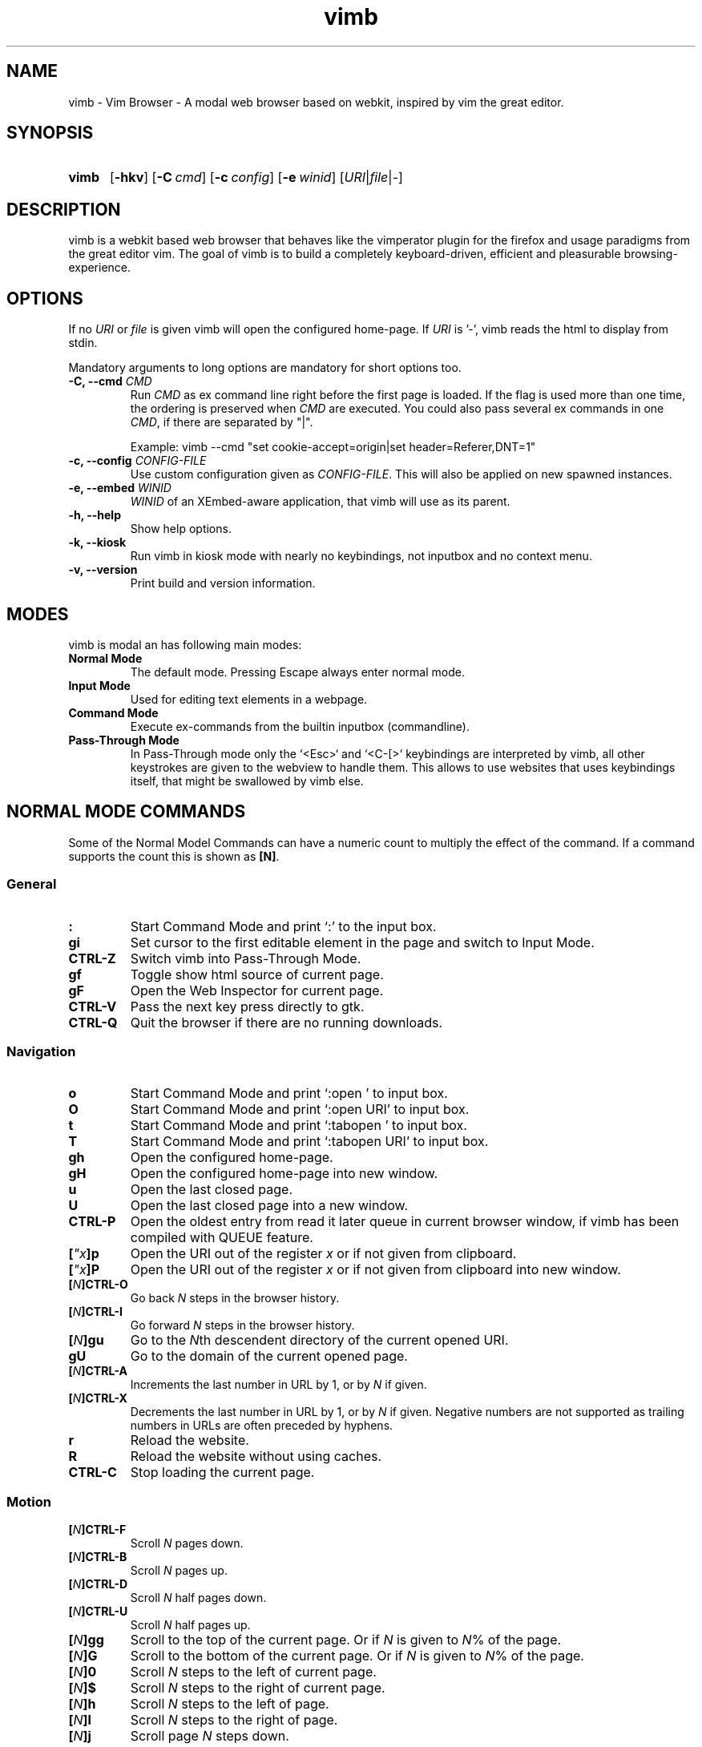 .\" vim: ft=groff
.\" Process this file with
.\" groff -man -Tutf8 vimb.1
.TH vimb 1 "DATE" "vimb/VERSION" "Vimb Manual"
.de EX
.nf
.ft CW
..
.de EE
.ft R
.fi
..
.SH NAME
vimb - Vim Browser - A modal web browser based on webkit, inspired by vim the
great editor.
.SH SYNOPSIS
.SY vimb
.OP \-hkv
.OP \-C cmd
.OP \-c config
.OP \-e winid
.RI [ URI "|" file "|" - ]
.YS
.SH DESCRIPTION
vimb is a webkit based web browser that behaves like the vimperator
plugin for the firefox and usage paradigms from the great editor vim. The goal
of vimb is to build a completely keyboard-driven, efficient and pleasurable
browsing-experience.
.SH OPTIONS
If no \fIURI\fP or \fIfile\fP is given vimb will open the configured
home-page. If \fIURI\fP is '-', vimb reads the html to display from stdin.

Mandatory arguments to long options are mandatory for short options too.
.TP
.BI "\-C, \-\-cmd " "CMD"
Run \fICMD\fP as ex command line right before the first page is loaded.
If the flag is used more than one time, the ordering is preserved when
\fICMD\fP are executed. You could also pass several ex commands in one
\fICMD\fP, if there are separated by "|".

Example: vimb --cmd "set cookie-accept=origin|set header=Referer,DNT=1"
.TP
.BI "\-c, \-\-config " "CONFIG-FILE"
Use custom configuration given as \fICONFIG-FILE\fP. This will also be applied
on new spawned instances.
.TP
.BI "\-e, \-\-embed " "WINID"
.I WINID
of an XEmbed-aware application, that vimb will use as its parent.
.TP
.B "\-h, \-\-help"
Show help options.
.TP
.B \-k, \-\-kiosk
Run vimb in kiosk mode with nearly no keybindings, not inputbox and no context
menu.
.TP
.B "\-v, \-\-version"
Print build and version information.
.SH MODES
vimb is modal an has following main modes:
.TP
.B Normal Mode
The default mode. Pressing Escape always enter normal mode.
.TP
.B Input Mode
Used for editing text elements in a webpage.
.TP
.B Command Mode
Execute ex-commands from the builtin inputbox (commandline).
.TP
.B Pass-Through Mode
In Pass-Through mode only the `<Esc>` and `<C-[>` keybindings are interpreted
by vimb, all other keystrokes are given to the webview to handle them. This
allows to use websites that uses keybindings itself, that might be swallowed
by vimb else.
.SH NORMAL MODE COMMANDS
Some of the Normal Model Commands can have a numeric count to multiply the
effect of the command. If a command supports the count this is shown as
\fB[N]\fP.
.SS General
.TP
.B :
Start Command Mode and print `:' to the input box.
.TP
.B gi
Set cursor to the first editable element in the page and switch to Input
Mode.
.TP
.B CTRL\-Z
Switch vimb into Pass-Through Mode.
.TP
.B gf
Toggle show html source of current page.
.TP
.B gF
Open the Web Inspector for current page.
.TP
.B CTRL\-V
Pass the next key press directly to gtk.
.TP
.B CTRL\-Q
Quit the browser if there are no running downloads.
.SS Navigation
.TP
.B o
Start Command Mode and print `:open ' to input box.
.TP
.B O
Start Command Mode and print `:open URI' to input box.
.TP
.B t
Start Command Mode and print `:tabopen ' to input box.
.TP
.B T
Start Command Mode and print `:tabopen URI' to input box.
.TP
.B gh
Open the configured home-page.
.TP
.B gH
Open the configured home-page into new window.
.TP
.B u
Open the last closed page.
.TP
.B U
Open the last closed page into a new window.
.TP
.B CTRL\-P
Open the oldest entry from read it later queue in current browser window, if
vimb has been compiled with QUEUE feature.
.TP
.BI [ \[char34]x ]p
Open the URI out of the register \fIx\fP or if not given from clipboard.
.TP
.BI [ \[char34]x ]P
Open the URI out of the register \fIx\fP or if not given from clipboard into
new window.
.TP
.BI [ N ]CTRL\-O
Go back \fIN\fP steps in the browser history.
.TP
.BI [ N ]CTRL\-I
Go forward \fIN\fP steps in the browser history.
.TP
.BI [ N ]gu
Go to the \fIN\fPth descendent directory of the current opened URI.
.TP
.B gU
Go to the domain of the current opened page.
.TP
.BI [ N ]CTRL\-A
Increments the last number in URL by 1, or by \fIN\fP if given.
.TP
.BI [ N ]CTRL\-X
Decrements the last number in URL by 1, or by \fIN\fP if given. Negative
numbers are not supported as trailing numbers in URLs are often preceded by
hyphens.
.TP
.B r
Reload the website.
.TP
.B R
Reload the website without using caches.
.TP
.B CTRL\-C
Stop loading the current page.
.SS Motion
.TP
.BI [ N ]CTRL\-F
Scroll \fIN\fP pages down.
.TP
.BI [ N ]CTRL\-B
Scroll \fIN\fP pages up.
.TP
.BI [ N ]CTRL\-D
Scroll \fIN\fP half pages down.
.TP
.BI [ N ]CTRL\-U
Scroll \fIN\fP half pages up.
.TP
.BI [ N ]gg
Scroll to the top of the current page. Or if \fIN\fP is given to \fIN\fP% of
the page.
.TP
.BI [ N ]G
Scroll to the bottom of the current page. Or if \fIN\fP is given to \fIN\fP%
of the page.
.TP
.BI [ N ]0
Scroll \fIN\fP steps to the left of current page.
.TP
.BI [ N ]$
Scroll \fIN\fP steps to the right of current page.
.TP
.BI [ N ]h
Scroll \fIN\fP steps to the left of page.
.TP
.BI [ N ]l
Scroll \fIN\fP steps to the right of page.
.TP
.BI [ N ]j
Scroll page \fIN\fP steps down.
.TP
.BI [ N ]k
Scroll page \fIN\fP steps up.
.TP
.BI [ N ]]]
Follow the last \fIN\fPth link matching `nextpattern'.
.TP
.BI [ N ][[
Follow the last \fIN\fPth link matching `previouspattern'.
.TP
.BI m{ a-z }
Set a page mark {\fIa-z\fP} at current possition on page. Such set marks are
only available on the current page, if the page is left, all marks will be
removed.
.TP
.BI '{ a-z }
Jump to the mark {\fIa-z\fP} on current page.
.TP
.B ''
Jumps to the position before the latest jump, or where the last "m'" command
was given.
.SS Hinting
The hinting is the way to do what you would do with the mouse in common
mouse-driven browsers. Open URI, yank URI, save page and so on. If the hinting
is started, the relevant elements on the page will be marked by numbered
labels. Hints can be selected by using <Tab>, <C-I> or <C-Tab>, <C-O>, by
typing the number of the label, or filtering the elements by some text that is
part of the hinted element (like URI, link text, button label) and any
combination of this methods. If <enter> is pressed, the current active hint
will be fired. If only one possible hint remains, this will be fired
automatically.

.BI Syntax: " ;{mode}{hint}"

Start hint mode. Different elements depending on \fImode\fP are highlighted
and numbered. Elements can be selected either by typing their number, or by
typing part of their text (\fIhint\fP) to narrow down the result. When an
element has been selected, it is automatically clicked or used (depending on
\fImode\fP) and hint mode ends.

The filtering of hints by text splits the query at ' ' and use the single parts
as separate queries to filter the hints. This is useful for hints that have a
lot of filterable chars in common and it needs many chars to make a distinct
selection. For example ';over tw' will easily select the second hint out of
{'very long link text one', 'very long link text two'}.
.RS 0
.TP
Following keys have special meanings in Hints mode:
.PD 0
.IP \fB<CR>\fP
Selects the first highlighted element, or the current focused.
.IP "\fB<Tab>\fP"
Moves the focus to the next hint element.
.IP "\fB<S-Tab>\fP"
Moves the focus to the previous hint element.
.IP "\fB<Esc>, CTRL\-C, CTRL\-[\fP"
Exits Hints mode without selecting an element
.PD
.RE
.TP
.B Hint modes:
.RS
.PD 0
.TP
.B f
Is an alias for the \fB;o\fP hint mode.
.TP
.B F
Is an alias for the \fB;t\fP hint mode.
.TP
.B ;o
Open hint's location in the current window.
.TP
.B ;t
Open hint's location in a new window.
.TP
.B ;s
Saves the hint's destination under the configured `download-path'.
.TP
.B ;O
Generate an `:open' prompt with hint's URI.
.TP
.B ;T
Generate an `:tabopen' prompt with hint's URI.
.TP
.B ;e
Open the configured editor (`editor-command') with the hinted form element's
content. If the file in editor is saved and the editor is closed, the file
content will be put back in the form field.
.TP
.B ;i
Open hinted image into current window.
.TP
.B ;I
Open hinted image into new window.
.TP
.B ;p
Push the hint's URI to the end of the read it later queue like the `:qpush'
command. This is only available if vimb was compiled with QUEUE feature.
.TP
.B ;P
Push the hint's URI to the beginning of the read it later queue like the
`:qunshift' command. This is only available if vimb was compiled with QUEUE
feature.
.TP
.B ;x
Hints like ;o, but instead of opening the hinted URI, the
`x-hint-command' is run in vimb.
.TP
.B ;y
Yank hint's destination location into primary and secondary clipboard.
.TP
.B ;Y
Yank hint's text description or form text into primary and secondary
clipboard.
.PD
.RE
.TP
.BI Syntax: " g;{mode}{hint}"
Start an extended hints mode and stay there until <Esc> is pressed. Like the
normal hinting except that after a hint is selected, hints remain visible so
that another one can be selected with the same action as the first. Note that
the extended hint mode can only be combined with the following hint modes
\fII p P s t y Y\fP.
.SS Searching
.TP
.BI / QUERY ", ?" QUERY
Start searching for \fIQUERY\fP in the current page. \fI/\fP start search
forward, \fI?\fP in backward direction.
.TP
.B *, #
Start searching for the current selected text, or if no text is selected for
the content of the primary or secondary clipboard. \fI*\fP start the search in
forward direction and \fI#\fP in backward direction.

Note that this commands will yank the text selection into the clipboard and
may remove other content from there!
.TP
.BI [ N ]n
Search for \fIN\fPnth next search result depending on current search
direction.
.TP
.BI [ N ]N
Search for \fIN\fPnth previous search result depending on current search
direction.
.SS Zooming
.TP
.BI [ N ]zi
Zoom-In the text of the page by \fIN\fP steps.
.TP
.BI [ N ]zo
Zoom-Out the text of the page by \fIN\fP steps.
.TP
.BI [ N ]zI
Full-Content Zoom-In the page by \fIN\fP steps.
.TP
.BI [ N ]zO
Full-Content Zoom-Out the page by \fIN\fP steps.
.TP
.B zz
Reset Zoom.
.SS Yank
.TP
.BI [ \[char34]x ]y
Yank the URI or current page into register \fIx\fP and clipboard.
.TP
.BI [ \[char34]x ]Y
Yank the current selection into register \fIx\fP and clipboard.
.SH COMMAND MODE
.SS Command Line Editing
.TP
.B <Esc>, CTRL\-[, CTRL-C
Ignore all typed content and switch back to normal mode.
.TP
.B <CR>
Submit the entered ex command or search query to run it.
.TP
.B CTRL\-H
Deletes the char before the cursor.
.TP
.B CTRL\-W
Deletes the last word before the cursor.
.TP
.B CTRL\-U
Remove everything between cursor and prompt.
.TP
.B CTRL\-B
Moves the cursor direct behind the prompt `:'.
.TP
.B CTRL\-E
Moves the cursor after the char in inputbox.
.TP
.B CTRL\-V
Pass the next key press directly to gtk.
.TP
.B CTRL\-R {a-z%:/;}
Insert the content of given register at cursor position. See also section
REGISTERS.
.SS Command Line History
.TP
.B <Tab>
Start completion of the content in inputbox in forward direction.
.TP
.B <S-Tab>
Start completion of the content in inputbox in backward direction.
.TP
.B <Up>
Step backward in the command history.
.TP
.B <Down>
Step forward in the command history.
.SS Open
.TP
.BI ":o[pen] [" URI ]
Open the give \fIURI\fP into current window. If \fIURI\fP is empty the
configured 'home-page' is opened.
.TP
.BI ":t[abopen] [" URI ]
Open the give \fIURI\fP into a new window. If \fIURI\fP is empty the
configured 'home-page' is opened.
.SS Key Mapping
Key mappings allow to alter actions of key presses. Each key mapping is
associated with a mode and only has effect when the mode is active. Following
commands allow the user to substitute one sequence of key presses by another.

.BI Syntax: " :{m}map {lhs} {rhs}"
Note that the \fIlhs\fP ends with the first found space. If you want to use
space also in the {lhs} you have to escape this with a single `\\' like shown
in the examples.
.RS 0
.TP
.PD 0
Standard key mapping commands are provided for these modes \fIm\fP:
.IP \fBn\fP
Normal mode: When browsing normally.
.IP \fBi\fP
Insert mode: When interacting with text fields on a website.
.IP \fBc\fP
Command Line mode: When typing into the vimbs command line.
.PD
.P
.RE
Most keys in key sequences are represented simply by the character that you
see on the screen when you type them. However, as a number of these characters
have special meanings, and a number of keys have no visual representation, a
special notation is required.

As special key names have the format \fI<...>\fP. Following special keys can
be used <Left>, <Up>, <Right>, <Down> for the cursor keys, <Tab>, <Esc>, <CR>,
<F1>-<F12> and <C-A>-<C-Z>.
.TP
.BI ":nm[ap] {" lhs "} {" rhs }
.TP
.BI ":im[ap] {" lhs "} {" rhs }
.TP
.BI ":cm[ap] {" lhs "} {" rhs }
Map the key sequence \fIlhs\fP to \fIrhs\fP for the modes where the map
command applies. The result, including \fIrhs\fP, is then further scanned for
mappings. This allows for nested and recursive use of mappings.
.RS
.P
Examples:
.PD 0
.IP ":cmap <C-G>h /home/user/downloads/"
Adds a keybind to insert a file path into the input box. This could be useful
for the `:save' command that could be used as ":save ^Gh".
.IP ":nmap <F1> :set scripts=on<CR>:open !glib<Tab><CR>"
This will enable scripts and lookup the first bookmarked URI with the tag
`glib' and open it immediately if F1 key is pressed.
.IP ":nmap \\\\\ \\\\\  50G;o"
Example which mappes two spaces to go to 50% of the page, start hinting mode.
.PD
.RE
.TP
.BI ":nn[oremap] {" lhs "} {" rhs }
.TP
.BI ":ino[remap] {" lhs "} {" rhs }
.TP
.BI ":cno[remap] {" lhs "} {" rhs }
Map the key sequence \fIlhs\fP to \fIrhs\fP for the mode where the map command
applies. Disallow mapping of \fIrhs\fP, to avoid nested and recursive
mappings. Often used to redefine a command.
.TP
.BI ":nu[nmap] {" lhs }
.TP
.BI ":iu[nmap] {" lhs }
.TP
.BI ":cu[nmap] {" lhs }
Remove the mapping of \fIlhs\fP for the applicable mode.
.SS Bookmarks
.TP
.BI ":bma [" tags ]
Save the current opened URI with \fItags\fP to the bookmark file.
.TP
.BI ":bmr [" URI ]
Removes all bookmarks for given \fIURI\fP or if not given the current opened
page.
.SS Handlers
Handlers allow specifying external scripts to handle alternative URI methods.
.TP
.BI ":handler-add " "handler" "=" "cmd"
Adds a handler to direct \fIhandler\fP links to the external \fIcmd\fP.
The \fIcmd\fP can contain one placeholder %s that will be filled by the
full URI given when the command is called.
.RS
.P
Examples:
.PD 0
.IP ":handler-add magnet=xdg-open %s"
to open magnet links with xdg-open.
.IP ":handler-add magnet=transmission-gtk %s"
to open magnet links directly with Transmission.
.IP ":handler-add irc=irc-handler.sh %s"
to direct irc://<host>:<port>/<channel> links to a wrapper for your irc client.
.PD
.RE
.TP
.BI ":handler-remove " "handler"
Remove the handler for the given URI \fIhandler\fP.
.SS Shortcuts
Shortcuts allows to open URI build up from a named template with additional
parameters. If a shortcut named 'dd' is defined, you can use it with `:open dd
list of parameters' to open the generated URI.

Shortcuts are a good to use with search engines where the URI is nearly the
same but a single parameter is user defined.
.TP
.BI ":shortcut-add " "shortcut" "=" "URI"
Adds a shortcut with the \fIshortcut\fP and \fIURI\fP template. The \fIURI\fP
can contain multiple placeholders $0-$9 that will be filled by the parameters
given when the shortcut is called. The parameters given when the shortcut is
called will be split into as many parameters like the highest used
placeholder.

To use spaces within the parameters, the parameters can be grouped by
surrounding them with single- or double quotes like shown in example shortcut
`map'.
.RS
.P
Examples:
.PD 0
.IP ":shortcut-add dl=https://duckduckgo.com/lite/?q=$0"
to setup a search engine. Can be called by `:open dl my search phrase'.
.IP ":shortcut-add gh=https://github.com/$0/$1"
to build URIs from given parameters. Can be called `:open gh fanglingsu vimb'.
.IP ":shortcut-add map=https://maps.google.com/maps?saddr=$0&daddr=$1"
to search for a route, all but the last parameter must be quoted if they
contain spaces like `:open map "city hall, London" railway station, London'
.PD
.RE
.TP
.BI ":shortcut-remove " "shortcut"
Remove the search engine to the given \fIshortcut\fP.
.TP
.BI ":shortcut-default " "shortcut"
Set the shortcut for given \fIshortcut\fP as the default. It doesn't matter if
the \fIshortcut\fP is already in use or not to be able to set it.
.SS Settings
.TP
.BI ":se[t] " var = value
Set configuration values named by \fIvar\fP. To set boolean variable you
should use 'on', 'off' or 'true' and 'false'. Colors are given as hexadecimal
value like '#f57700'.
.TP
.BI ":se[t] " var += value
Add the \fIvalue\fP to a number option, or append the \fIvalue\fP to a string
option. When the option is a comma separated list, a comma is added, unless
the value was empty.
.TP
.BI ":se[t] " var ^= value
Multiply the \fIvalue\fP to a number option, or prepend the \fIvalue\fP to a
string option. When the option is a comma separated list, a comma is added,
unless the value was empty.
.TP
.BI ":se[t] " var -= value
Subtract the \fIvalue\fP from a number option, or remove the \fIvalue\fP from
a string option, if it is there. When the option is a comma separated list, a
comma is deleted, unless the option becomes empty.
.TP
.BI ":se[t] " var ?
Show the current set value of variable
.IR VAR .
.TP
.BI ":se[t] " var !
Toggle the value of boolean variable \fIvar\fP and display the new set value.
.SS Queue
The queue allows to mark URIs for later reading (something like a read it later
list). This list is shared between the single instances of vimb. Only
available if vimb has been compiled with QUEUE feature.
.TP
.BI ":qpu[sh] [" URI ]
Push \fIURI\fP or if not given current URI to the end of the queue.
.TP
.BI ":qun[shift] [" URI ]
Push \fIURI\fP or if not given current URI to the beginning of the queue.
.TP
.B :qp[op]
Open the oldest queue entry in current browser window and remove it from the
queue.
.TP
.B :qc[lear]
Removes all entries from queue.
.SS Automatic commands
An autocommand is a command that is executed automatically in response to some
event, such as a URI being opened. Autocommands are very powerful. Use them
with care and they will help you avoid typing many commands.
.PP
Note: The ":autocmd" command cannot be followed by another command, since
any '|' is considered part of the command.
.RS 0
.TP
Autocommands are built with following properties.
.TP
.I group
When the [\fIgroup\fP] argument is not given, Vimb uses the current group as
defined with ':augroup', otherwise, vimb uses the group defined with
[\fIgroup\fP]. Groups are useful to remove multiple grouped autocommands.
.TP
.I event
You can specify a comma separated list of event names. No white space can be
used in this list.
.RS
.PP
.PD 0
Events:
.TP
.B LoadProvisional
Fired if a new page is going to opened. No data has been received yet, the load
may still fail for transport issues.
.TP
.B LoadCommited
Fired if first data chunk has arrived, meaning that the necessary transport
requirements are established, and the load is being performed. This is the
right event to toggle content related setting like 'scripts', 'plugins' and
such things.
.TP
.B LoadFirstLayout
fired if the first layout with actual visible content is shown.
.TP
.B LoadFinished
Fires when everything that was required to display on the page has been loaded.
.TP
.B LoadFailed
Fired when some error occurred during the page load that prevented it from
being completed.
.TP
.B RequestQueued
Fired before each request (and so, multiple times in one page: one time for
each image, css, scripts, frames...).
.TP
.B DownloadStart
Fired right before a download is started. This is fired for vimb downloads as
well as external downloads if 'download-use-external' is enabled.
.TP
.B DownloadFinished
Fired if a vimb managed download is finished. For external download this event
is not available.
.TP
.B DownloadFailed
Fired if a vimb managed download failed. For external download this event
is not available.
.PD
.RE
.TP
.I pat
Comma separated list of patterns, matches in order to check if a autocommand
applies to the URI associated to an event. To use ',' within the single
patterns this must be escaped as '\[char92],'.
.RS
.PP
.PD 0
Patterns:
.IP "\fB*\fP"
Matches any sequence of characters. This includes also '/' in contrast to
shell patterns.
.IP "\fB?\fP"
Matches any single character except of '/'.
.IP "\fB{one,two}\fP"
Matches 'one' or 'two'. Any '{', ',' and '}' within this pattern must be
escaped by a '\\'. '*' and '?' have no special meaning within the curly braces.
.IP "\fB\[char92]\fP"
Use backslash to escape the special meaning of '?*{},' in the pattern or
pattern list.
.PD
.RE
.TP
.I cmd
Any ex command vimb understands. The leading ':' is not required. Multiple
commands can be separated by '|'.
.TP
.BI ":au[tocmd] [" group "] {" event "} {" pat "} {" cmd "}"
Add \fIcmd\fP to the list of commands that vimb will execute automatically on
\fIevent\fP for a URI matching \fIpat\fP autocmd-patterns. Vimb always adds
the \fIcmd\fP after existing autocommands, so that the autocommands are
executed in the order in which they were given.
.TP
.BI ":au[tocmd]! [" group "] {" event "} {" pat "} {" cmd "}"
Remove all autocommands associated with \fIevent\fP and which pattern match
\fIpat\fP, and add the command \fIcmd\fP. Note that the pattern is not matches
literally to find autocommands to remove, like vim does. Vimb matches the
autocommand pattern with \fIpat\fP. If [\fIgroup\fP] is not given, deletes
autocommands in current group, as noted above.
.TP
.BI ":au[tocmd]! [" group "] {" event "} {" pat "}"
Remove all autocommands associated with \fIevent\fP and which pattern matches
\fIpat\fP in given group (current group by default).
.TP
.BI ":au[tocmd]! [" group "] * {" pat "}"
Remove all autocommands with patterns matching \fIpat\fP for all events
in given group (current group by default).
.TP
.BI ":au[tocmd]! [" group "] {" event "}"
Remove all autocommands for \fIevent\fP in given group (current group
by default).
.TP
.BI ":au[tocmd]! [" group "]"
Remove all autocommands in given group (current group by default).
.TP
.BI ":aug[roup] {" name "}"
Define the autocmd group \fIname\fP for the following ":autocmd" commands. The name
"end" selects the default group.
.TP
.BI ":aug[roup]! {" name "}"
Delete the autocmd group \fIname\fP.
.PP
Example
.EX
:aug github
:  au LoadCommited * set scripts=off|set cookie-accept=never
:  au LoadCommited http{s,}://github.com/* set scripts=on
:aug end
.EE
.SS Misc
.TP
.BI ":sh[ellcmd] " cmd
Runs given shell \fIcmd\fP syncron and print the output into inputbox.
Following pattern in \fIcmd\fP are expanded, '~username', '~/', '$VAR'
and '${VAR}'. A '\\' before these patterns disables the expansion.

Example: :sh ls -l $HOME
.TP
.BI ":sh[ellcmd]! " cmd
Like :shellcmd, but asyncron.

Example: :sh! /bin/sh -c 'echo "`date` $VIMB_URI" >> myhistory.txt'
.TP
.BI ":s[ave] [" path "]"
Download current opened page into configured download directory. If \fIpath\fP
is given, download under this file name or path. \fIpath\fP is expanded and
can therefore contain '~/', '${ENV}' and '~user' pattern.
.TP
.B :q[uit]
Close the browser. This will be refused if there are running downloads.
.TP
.B :q[uit]!
Close the browser independent from an running download.
.TP
.BI :e[val] " javascript"
Runs the given \fIjavascript\fP in the current page and display the evaluated
value.

This comman cannot be followed by antoher command, since any '|' is considered
part of the command.

Example: :eval document.cookie
.TP
.BI :e[val]! " javascript"
Like :eval, but there is nothing print to the input box.
.TP
.BI ":no[rmal] [" cmds ]
Execute normal mode commands \fIcmds\fP. This makes it possible to execute
normal mode commands typed on the input box.

\fIcmds\fP cannot start with a space. Put a count of 1 (one) before it, "1 "
is one space.
This comman cannot be followed by antoher command, since any '|' is considered
part of the command.

Example: :set scripts!|no! R
.TP
.BI ":no[rmal]! [" cmds ]
Like :normal, but no mapping is applied to \fIcmds\fP.
.TP
.B :ha[rdcopy]
Print current document. Open a GUI dialog where you can select the printer,
number of copies, orientation, etc.
.SH INPUT MODE
.TP
.B <Esc>, CTRL\-[
Switch back to normal mode.
.TP
.B CTRL\-O
Executes the next command as normal mode command and return to input mode.
.TP
.B CTRL\-T
Open configured editor with content of current form field.
.TP
.B CTRL\-V
Pass the next key press directly to gtk.
.TP
.B CTRL\-Z
Enter the pass-through mode.
.SH REGISTERS
There are different types of registers.
.TP
.BR \[char34]a " - " \[char34]z
26 named registers "a to "z. Vimb fills these registers only when you say so.
.TP
.B \[char34]%
Contains the curent opened URI.
.TP
.B \[char34]:
Contains the most recent executed ex command.
.TP
.B \[char34]/
Contains the most recent search-pattern.
.TP
.B \[char34];
Contains the last hinted URL. This can be used in `x-hint-command' to get the
URL of the hint.
.SH COMPLETIONS
The completions are triggered by pressing `<Tab>` or `<shift-tab>` in the
activated inputbox. Depending of the current inserted content different
completions are started. The completion takes additional typed chars to filter
the completion list that is shown.
.TP
.B commands
The completion for commands are started when at least `:` is shown in the
inputbox. If there are given some sore chars the completion will lookup those
commands that starts with the given chars.
.TP
.B settings
The setting name completion is started if at least `:set ` is shown in
inputbox and does also match settings that begins with already typed setting
prefix.
.TP
.B history
The history of URIs is shown for the `:open ` and `:tabopen ` commands. This
completion looks up for every given word in the history URI and titles. Only
those history items are shown, where the title or URI contains all tags.

Example
.RS
.PD 0
.IP ":open foo bar<Tab>"
will complete only URIs that contain the words foo and bar.
.PD
.RE
.TP
.B bookmarks
The bookmark completion is similar to the history completion, but does match
only the tags of the bookmarks. The bookmark completion ist started by `:open
\fB!\fP` or `:tabopen \fB!\fP` and does a prefix search for all given words in
the bookmark tags.

Example
.RS
.PD 0
.IP ":open \fB!\fPfoo ba"
will match all bookmark that have the tags "foo" or "foot" and tags starting
with "ba" like "ball".
.PD
.RE
.TP
.B boomark tags
The boomark tag completion allows to insert already used bookmarks for the
`:bma ` commands.
.TP
.B search
The search completion allow to get a filtered list of already done searches.
This completion starts by `/` or `?` in inputbox and performs a prefix
comparison for further typed chars.
.SH SETTINGS
All settings listed below can be set with the `:set' command.
.SS Webkit-Settings
.TP
.B accelerated-compositing (bool)
Enable or disable support for accelerated compositing on pages. Accelerated
compositing uses the GPU to render animations on pages smoothly and also
allows proper rendering of 3D CSS transforms.
.TP
.B auto-load-images (bool)
Load images automatically.
.TP
.B auto-resize-window (bool)
Indicates if vimb will honor size and position changes of the window by various
DOM methods.
.TP
.B auto-shrink-images (bool)
Automatically shrink standalone images to fit.
.TP
.B caret (bool)
Whether to enable accessibility enhanced keyboard navigation.
.TP
.B cursivfont (string)
The font family used as the default for content using cursive font.
.TP
.B defaultencoding (string)
The default text charset used when interpreting content with an unspecified
charset.
.TP
.B defaultfont (string)
The font family to use as the default for content that does not specify a
font.
.TP
.B dns-prefetching (bool)
Indicates if vimb prefetches domain names.
.TP
.B dom-paste (bool)
Whether to enable DOM paste. If set to TRUE, document.execCommand("Paste")
will correctly execute and paste content of the clipboard.
.TP
.B file-access-from-file-uris (bool)
Boolean property to control file access for file:// URIs. If this option is
enabled every file:// will have its own security unique domain.
.TP
.B fontsize (int)
The default font size used to display text.
.TP
.B frame-flattening (bool)
Whether to enable the Frame Flattening. With this setting each subframe is
expanded to its contents, which will flatten all the frames to become one
scrollable page.
.TP
.B html5-database (bool)
Whether to enable HTML5 client-side SQL database support. Client-side SQL
database allows web pages to store structured data and be able to use SQL to
manipulate that data asynchronously.
.TP
.B html5-local-storage (bool)
Whether to enable HTML5 localStorage support. localStorage provides simple
synchronous storage access.
.TP
.B hyperlink-auditing (bool)
Enable or disable support for <a ping>.
.TP
.B images (bool)
Determines whether images should be automatically loaded or not.
.TP
.B insecure-content-show (bool)
Whether pages loaded via HTTPS should load subresources such as images and
frames from non-HTTPS URIs. Only for webkit>=2.0.
.TP
.B insecure-content-run (bool)
Whether pages loaded via HTTPS should run subresources such as CSS, scripts,
and plugins from non-HTTPS URIs. Only for webkit>=2.0.
.TP
.B java-applet (bool)
Enable or disable support for the Java <applet> tag. Keep in mind that Java
content can be still shown in the page through <object> or <embed>, which are
the preferred tags for this task.
.TP
.B javascript-can-access-clipboard (bool)
Whether JavaScript can access Clipboard.
.TP
.B javascript-can-open-windows-automatically (bool)
Whether JavaScript can open popup windows automatically without user
intervention.
.TP
.B media-playback-allows-inline (bool)
Whether media playback is full-screen only or inline playback is allowed.
Setting it to false allows specifying that media playback should be always
fullscreen.
.TP
.B media-playback-requires-user-gesture (bool)
Whether a user gesture (such as clicking the play button) would be required to
start media playback or load media. Setting it on requires a gesture by the
user to start playback, or to load the media.
.TP
.B media-stream (bool)
Enable or disable support for MediaSource on pages. MediaSource is an
experimental proposal which extends HTMLMediaElement to allow JavaScript to
generate media streams for playback.
.TP
.B mediasource (bool)
Enable or disable support for MediaSource on pages. MediaSource is an
experimental proposal which extends HTMLMediaElement to allow JavaScript to
generate media streams for playback.
.TP
.B minimumfontsize (int)
The minimum font size used to display text.
.TP
.B monofont (string)
The font family used as the default for content using monospace font.
.TP
.B monofontsize (int)
Default font size for the monospace font.
.TP
.B offlinecache (bool)
Whether to enable HTML5 offline web application cache support. Offline web
application cache allows web applications to run even when the user is not
connected to the network.
.TP
.B pagecache (bool)
Enable or disable the page cache. Disabling the page cache is generally only
useful for special circumstances like low-memory scenarios or special purpose
applications like static HTML viewers.
.TP
.B print-backgrounds (bool)
Whether background images should be printed.
.TP
.B private-browsing (bool)
Whether to enable private browsing mode. This suppresses  printing of messages
into JavaScript Console. At the time this is the only way to force webkit to
not allow a page to store data in the windows sessionStorage.
.TP
.B plugins (bool)
Determines whether or not plugins on the page are enabled.
.TP
.B print-backgrounds (bool)
Whether background images should be drawn during printing.
.TP
.B resizable-text-areas (bool)
Whether text areas are resizable.
.TP
.B respect-image-orientation (bool)
Whether vimb should respect image orientation.
.TP
.B sansfont (string)
The font family used as the default for content using sans-serif font.
.TP
.B scripts (bool)
Determines whether or not JavaScript executes within a page.
.TP
.B seriffont (string)
The font family used as the default for content using serif font.
.TP
.B site-specific-quirks (bool)
Enables the site-specific compatibility workarounds.
.TP
.B smooth-scrolling (bool)
Enable or disable support for smooth scrolling.
.TP
.B spacial-navigation (bool)
Whether to enable the Spatial Navigation. This feature consists in the ability
to navigate between focusable elements in a Web page, such as hyperlinks and
form controls, by using Left, Right, Up and Down arrow keys. For example, if
an user presses the Right key, heuristics determine whether there is an
element he might be trying to reach towards the right, and if there are
multiple elements, which element he probably wants.
.TP
.B spell-checking (bool)
Whether to enable spell checking while typing.
.TP
.B spell-checking-languages (string)
The languages to be used for spell checking, separated by commas.

The locale string typically is in the form lang_COUNTRY, where lang is an
ISO-639 language code, and COUNTRY is an ISO-3166 country code. For instance,
sv_FI for Swedish as written in Finland or pt_BR for Portuguese as written in
Brazil.

If no value is specified the default value for gtk is used.
.TP
.B tab-key-cycles-through-elements (bool)
Whether the tab key cycles through elements on the page.

If true, pressing the tab key will focus the next element in the web view.
Else the wen view will interpret tab key presses as normal key presses. If the
selected element is editable, the tab key will cause the insertion of a tab
character.
.TP
.B universal-access-from-file-uris (bool)
Whether to allow files loaded through file:// URIs universal access to all
pages.
.TP
.B useragent (string)
The user-agent string used by WebKit.
.TP
.B webaudio (bool)
Enable or disable support for WebAudio on pages. WebAudio is an experimental
proposal for allowing web pages to generate Audio WAVE data from JavaScript.
.TP
.B webgl (bool)
Enable or disable support for WebGL on pages.
.TP
.B webinspector (bool)
Determines whether or not developer tools, such as the Web Inspector, are
enabled.
.TP
.B xssauditor (bool)
Whether to enable the XSS auditor. This feature filters some kinds of
reflective XSS attacks on vulnerable web sites.
.SS Vimb-Settings
.TP
.B ca-bundle (string)
The path to the crt file for the certificate validation. The given path is
expanded with standard file expansion.
.TP
.B completion-bg-active (color)
Background color for selected completion item.
.TP
.B completion-bg-normal (color)
Background color for none selected completion items.
.TP
.B completion-fg-active (color)
Foreground color for the selected completion item.
.TP
.B completion-fg-normal (color)
Foreground color for the none selected completion items.
.TP
.B completion-font (string)
Font used for the completion items.
.TP
.B cookie-accept (string)
Cookie accept policy {`always', `never', `origin' (accept all non-third-party
cookies)}.
.TP
.B cookie-timeout (int)
Cookie timeout in seconds.
.TP
.B cookie-expire-time (int)
Enforce expire-time on cookies. The default value `-1' keep expire-time as
defined by server side. The value `0' convert all cookies as session-only
cookies (`cookie-timeout' setting is used as for any other session-cookie). Any
other value enforce the expire-time (the expire-time value will be the lower
between server-side request and time defined with `cookie-expire-time').
.TP
.B download-command (string)
A command with placeholder '%s' that will be invoked to download a uri.
.RS
.TP
Following additional environment variable are available:
.PD 0
.TP
.B $VIMB_URI
The URI of the current opened page, normally the page where the download was
started from, also known as referer.
.TP
.B $VIMB_FILE
The target file that is calculated by vimb according to the `download-path'.
Note that this file might already exists, so it's strongly recommended to
check the path in this variable before usage.
.TP
.B $VIMB_COOKIES
Path to the cookie file vimb uses. This is only available if vimb is compiled
with COOKIE feature.
.TP
.B $VIMB_USER_AGENT
Holds the user agent string that vimb uses.
.TP
.B $VIMB_MIME_TYPE
The mime-type of the download. This variable is only available when der server
sent the mime-type header with the response and only if the download was not
start by the `:save' command or the `;s' hinting.
.TP
.B $VIMB_USE_PROXY
Indicates if the proxy is enabled in vimb. If enable this variable is `1',
otherwise `0'. Note that this variable gives no hint if the proxy settings
apply to the URL to be downloaded, only if proxy is enabled in general.

.PP
Example
.IP ":set download-command=/bin/sh -c \[char34]wget -c %s -O $VIMB_FILE --load-cookies $VIMB_COOKIES\[char34]"
.PD
.RE
.TP
.B download-path (string)
Path to the default download directory. If the directory is not set download
will be written into current directory. Following pattern will be expanded if
the download is started '~/', '~user', '$VAR' and '${VAR}'.
.TP
.B download-use-external (bool)
Indicates if the external download tool set as `download-command' should be
used to handle downloads. If this is disabled vimb will handle the download.
.TP
.B editor-command (string)
Command with placeholder '%s' called if form filed is opened with editor to
spawn the editor like `x-terminal-emulator -e vi %s'.
.TP
.B fullscreen (bool)
Show the current window full-screen.
.TP
.B header (list)
Comma separated list of headers that replaces default header sent by webkit or
new headers. The format for the header list elements is `name[=[value]]'.

Note that these headers will replace already existing headers. If there is
no '=' after the header name, then the complete header will be removed from
the request, if the '=' is present means that the header value is set to empty
value.

To use '=' within a header value the value must be quoted like shown in
Example for the Cookie header.
.RS
.PP
Example:
.PD 0
.IP ":set header=DNT=1,User-Agent,Cookie='name=value'"
Send the 'Do Not Track' header with each request and remove the User-Agent
Header completely from request.
.PD
.RE
.TP
.B auto-response-header (list)
Prepend HTTP-Header to responses received from server, based on pattern
matching. The purpose of this setting is to enforce some security setting in
the client. For example, you could set Content-Security-Policy (see
`http://www.w3.org/TR/CSP/') for implement a whitelist policy, or set
Strict-Transport-Security for server that don't provide this header whereas
they propose https website.

Note that this setting will not remplace existing headers, but add a new one.
If multiple patterns match a request uri, the last matched rule will be
applied. You could also specified differents headers for same pattern.

The format is: `pattern name=value`. For each request matching `pattern`, an
HTTP header "name: value" will be added to the response.
.RS
.PP
Example:
.PD 0
.IP ":set auto-response-header=* Content-security-policy=default-src 'self' 'unsafe-inline' 'unsafe-eval'; script-src 'none'
.IP ":set auto-response-header+=https://example.com/* Content-security-policy=default-src 'self' https://*.example.com/
.IP ":set auto-response-header+=https://example.com/* Strict-Transport-Security=max-age=31536000
.PD
.RE
.TP
.B hint-timeout (int)
Timeout before automatically following a non-unique numerical hint. To disable
auto fire of hints, set this value to 0.
.TP
.B history-max-items (int)
Maximum number of unique items stored in search-, command or URI history. If
history-max-items is set to 0, the history file will not be changed.
.TP
.B home-page (string)
Homepage that vimb opens if started without a URI.
.TP
.B hsts (bool)
Enable or disables the HSTS (HTTP Strict Transport Security) feature.
.TP
.B input-autohide (bool)
If enabled the inputbox will be hidden whenever it contains no text.
.TP
.B input-bg-error (color)
Background color for the inputbox if error is shown.
.TP
.B input-bg-normal (color)
Background color of the inputbox.
.TP
.B input-fg-error (color)
Foreground color of inputbox if error is shown.
.TP
.B input-fg-normal (color)
Foreground color of inputbox.
.TP
.B input-font-error (string)
Font user in inputbox if error is shown.
.TP
.B input-font-normal (string)
Font used for inputbox.
.TP
.B nextpattern (list)
Patterns to use when guessing the next page in a document. Each pattern is
successively tested against each link in the page beginning from the last
link. Default
"/\\bnext\\b/i,/^(>|>>|»)$/,/^(>|>>|»)/,/(>|>>|»)$/,/\\bmore\\b/i". Note that
you have to escape the '|' as '\\|' else the '|' will terminate the :set
command and start a new command.
.TP
.B maximum-cache-size (int)
Size in kB used to cache various page data. This caching is independent from
`pagecache' or `offlinecache'. To disable caching, the size could be set to '0'.
.TP
.B previouspattern (list)
Patterns to use when guessing the previous page in a document. Each pattern is
successively tested against each link in the page beginning from the last
link. Default "/\\bnext\\b/i,/^(>|>>|»)$/,/^(>|>>|»)/,/(>|>>|»)$/,/\\bmore\\b/i"
.TP
.B proxy (bool)
Indicates if the environment variable `http_proxy' is evaluated.
.TP
.B scrollstep (int)
Number of pixel vimb scrolls if 'j' or 'k' is used.
.TP
.B statusbar (bool)
Indicates if the statusbar should be shown.
.TP
.B status-color-bg (color)
Background color of the statusbar.
.TP
.B status-color-fg (color)
Foreground color of the statusbar.
.TP
.B status-font (string)
Font used in statusbar.
.TP
.B status-ssl-color-bg (color)
Background color of statusbar if current page uses trusted https certificate.
.TP
.B status-ssl-color-fg (color)
Foreground color for statusbar for https pages.
.TP
.B status-ssl-font (string)
Statusbar font for https pages.
.TP
.B status-sslinvalid-color-bg (color)
Background color of the statusbar if the certificate if the https page isn't
trusted.
.TP
.B status-sslinvalid-color-fg (color)
Foreground of statusbar for untrusted https pages.
.TP
.B status-sslinvalid-font (string)
Statusbar font for untrusted https pages.
.TP
.B strict-focus (bool)
Indicates if vimb follows the instruction of the page to focus a form field
without user interaction. If set the true, vimb will no switch to input mode
if the pages say so and vimb will remove the focus from the form field.
.TP
.B strict-ssl (bool)
If 'on', vimb will not load a untrusted https site.
.TP
.B stylesheet (bool)
If 'on' the user defined styles-sheet is used.
.TP
.B timeoutlen (int)
The time in milliseconds that is waited for a key code or mapped key sequence
to complete.
.TP
.B x-hint-command (string)
Command used if hint mode ;x is fired. The command can be any vimb command
string. Note that the command is run through the mapping mechanism of vimb so
it might change the behaviour by adding or changing mappings.
.RS
.P
.PD 0
.IP ":set x-hint-command=50G"
Not really useful. If the hint is fired, scroll to the middle of the page.
.IP ":set x-hint-command=:sh! curl -e <C-R>% <C-R>;"
This fills the inputbox with the prefilled download command and replaces
`<C-R>%' with the current URI and `<C-R>;' with the URI of the hinted element.
.PD
.RE
.SH FILES
.TP
.I $XDG_CONFIG_HOME/vimb/
Default directory for configuration data.
.PP
.RS
.PD 0
.TP
.I config
Configuration file to set webkit setting, some GUI styles and keybindings.
.TP
.I cookies
Cookie store file.
.TP
.I closed
Holds the URI of the last closed browser window.
.TP
.I history
This file holds the history of unique opened URIs.
.TP
.I command
This file holds the history of commands and search queries performed via input
box.
.TP
.I search
This file holds the history of search queries.
.TP
.I bookmark
Holds the bookmarks saved with command `bma'.
.TP
.I queue
Holds the read it later queue filled by `qpush' if
vimb has been compiled with QUEUE feature.
.TP
.I hsts
Holds the known hsts hosts if vimb is compiled with HTTP strict transport
security feature.
.TP
.I scripts.js
This file can be used to run user scripts, that are injected into every paged
that is opened.
.TP
.I style.css
File for userdefined css styles. These file is used if the config variable
`stylesheet' is enabled.
.PD
.RE
.TP
.I $XDG_CACHE_HOME/vimb/
Default directory for cache data.
.SH ENVIRONMENT
.TP
.B VIMB_URI
This variable is set by vimb everytime a new page is opened to the URI of the
page.
.TP
.B VIMB_TITLE
Contains the title of the current opened page.
.TP
.B VIMB_PID
Contains the pid of the running vimb instance.
.TP
.B VIMB_XID
Holds the X-Window id of the vim window or of the embedding window if vimb is
started with -e option.
.TP
.B http_proxy
If this variable is set to an none empty value, and the configuration option
`proxy' is enabled, this will be used as http proxy. If the proxy URL has no
scheme set, http is assumed.
.TP
.B no_proxy
A comma separated list of domains and/or ips which should not be proxied. Note
that an IPv6 address must appear in brackets if used with a port "[::1]:443".
.IP
Example: "localhost,127.0.0.1,::1,fc00::/7,example.com:8080"
.IP
.SH "REPORTING BUGS"
Report bugs to the main project page on https://github.com/fanglingsu/vimb/issues
.br
or on the mailing list https://lists.sourceforge.net/lists/listinfo/vimb-users.
.SH AUTHOR
Daniel Carl
